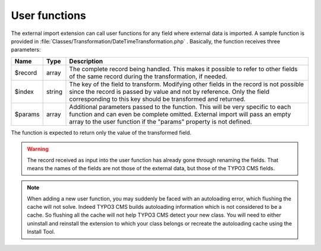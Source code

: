 ﻿.. include:: ../../Includes.txt


.. _developer-user-functions:

User functions
^^^^^^^^^^^^^^

The external import extension can call user functions for any field
where external data is imported. A sample function is provided in
:file:`Classes/Transformation/DateTimeTransformation.php` .
Basically, the function receives three parameters:

+----------+---------+-----------------------------------------------------------------------+
| Name     | Type    | Description                                                           |
+==========+=========+=======================================================================+
| $record  | array   | The complete record being handled. This makes it possible to refer to |
|          |         | other fields of the same record during the transformation, if needed. |
+----------+---------+-----------------------------------------------------------------------+
| $index   | string  | The key of the field to transform. Modifying other fields in the      |
|          |         | record is not possible since the record is passed by value and not by |
|          |         | reference. Only the field corresponding to this key should be         |
|          |         | transformed and returned.                                             |
+----------+---------+-----------------------------------------------------------------------+
| $params  | array   | Additional parameters passed to the function. This will be very       |
|          |         | specific to each function and can even be complete omitted. External  |
|          |         | import will pass an empty array to the user function if the "params"  |
|          |         | property is not defined.                                              |
+----------+---------+-----------------------------------------------------------------------+

The function is expected to return only the value of the transformed
field.

.. warning::

   The record received as input into the user function has
   already gone through renaming the fields. That means the names of the
   fields are not those of the external data, but those of the TYPO3 CMS
   fields.

.. note::

   When adding a new user function, you may suddenly be faced with an autoloading
   error, which flushing the cache will not solve. Indeed TYPO3 CMS builds
   autoloading information which is not considered to be a cache. So flushing
   all the cache will not help TYPO3 CMS detect your new class. You will need to
   either uninstall and reinstall the extension to which your class belongs
   or recreate the autoloading cache using the Install Tool.
